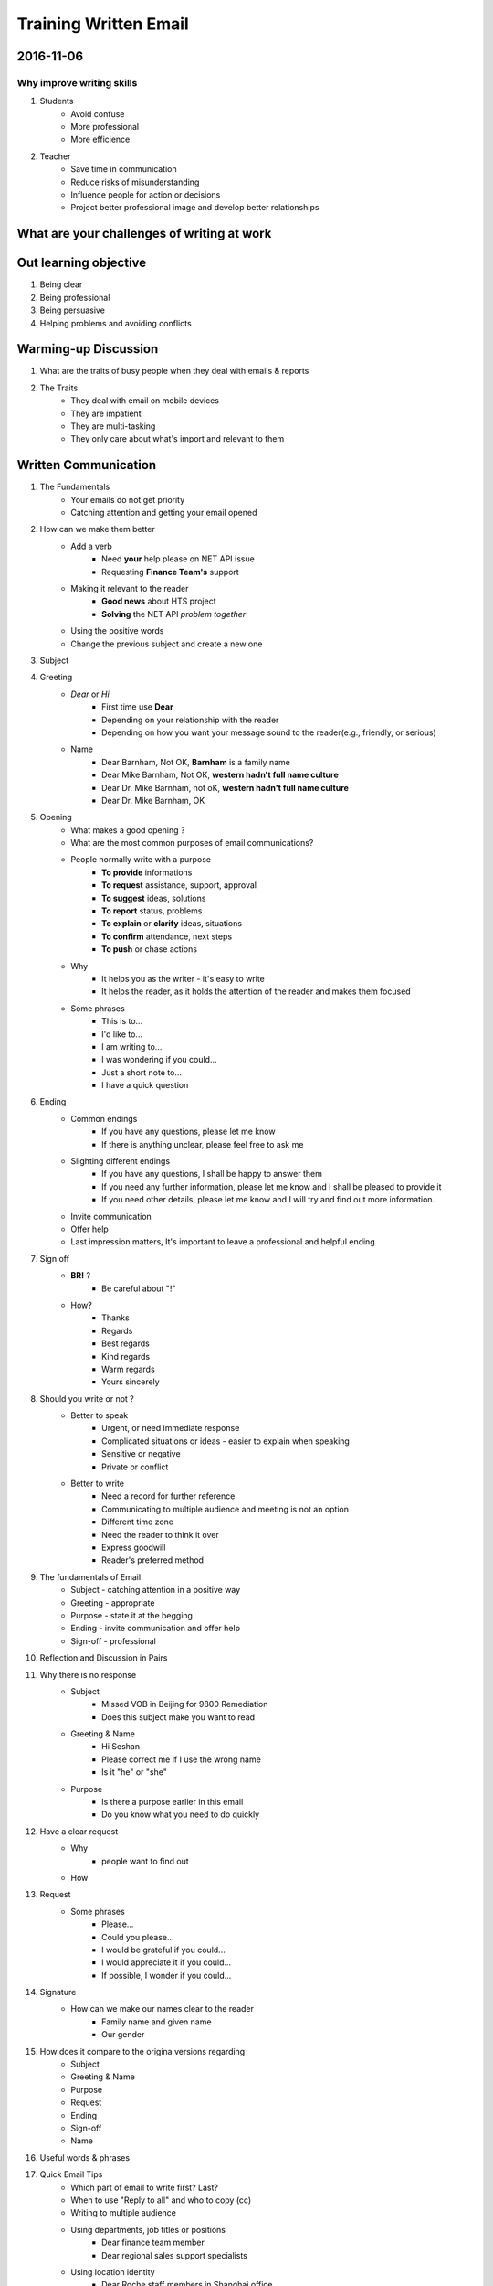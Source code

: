 Training Written Email
======================

2016-11-06
----------

Why improve writing skills
~~~~~~~~~~~~~~~~~~~~~~~~~~

#. Students
	+ Avoid confuse
	+ More professional
	+ More efficience
#. Teacher
	+ Save time in communication
	+ Reduce risks of misunderstanding
	+ Influence people for action or decisions
	+ Project better professional image and develop better relationships

What are your challenges of writing at work
-------------------------------------------

Out learning objective
---------------------

#. Being clear
#. Being professional
#. Being persuasive
#. Helping problems and avoiding conflicts

Warming-up Discussion
---------------------

#. What are the traits of busy people when they deal with emails & reports
#. The Traits
	+ They deal with email on mobile devices
	+ They are impatient
	+ They are multi-tasking
	+ They only care about what's import and relevant to them

Written Communication
---------------------

#. The Fundamentals
	+ Your emails do not get priority
	+ Catching attention and getting your email opened
#. How can we make them better
	+  Add a verb
		- Need **your** help please on NET API issue
		- Requesting **Finance Team's** support
	+ Making it relevant to the reader
		- **Good news** about HTS project
		- **Solving** the NET API *problem together*
	+ Using the positive words
	+ Change the previous subject and create a new one

#. Subject
#. Greeting
	+ *Dear* or *Hi*
		- First time use **Dear**
		- Depending on your relationship with the reader
		- Depending on how you want your message sound to the reader(e.g., friendly, or serious)
	+ Name
		- Dear Barnham, Not OK, **Barnham** is a family name
		- Dear Mike Barnham, Not OK, **western hadn't full name culture**
		- Dear Dr. Mike Barnham, not oK, **western hadn't full name culture**
		- Dear Dr. Mike Barnham, OK
#. Opening
	+ What makes a good opening ?
	+ What are the most common purposes of email communications?
	+ People normally write with a purpose
		- **To provide** informations
		- **To request** assistance, support, approval
		- **To suggest** ideas, solutions
		- **To report** status, problems
		- **To explain** or **clarify** ideas, situations
		- **To confirm** attendance, next steps
		- **To push** or chase actions
	+ Why
		- It helps you as the writer - it's easy to write
		- It helps the reader, as it holds the attention of the reader and makes them focused
	+ Some phrases
		- This is to...
		- I'd like to...
		- I am writing to...
		- I was wondering if you could...
		- Just a short note to...
		- I have a quick question
#. Ending
	+ Common endings
		- If you have any questions, please let me know
		- If there is anything unclear, please feel free to ask me
	+ Slighting different endings
		- If you have any questions, I shall be happy to answer them
		- If you need any further information, please let me know and I shall be pleased to provide it
		- If you need other details, please let me know and I will try and find out more information.
	
	+ Invite communication
	+ Offer help
	+ Last impression matters, It's important to leave a professional and helpful ending
#. Sign off
	+ **BR!** ?
		- Be careful about "!"
	+ How?
		- Thanks
		- Regards
		- Best regards
		- Kind regards
		- Warm regards
		- Yours sincerely
#. Should you write or not ?
	+ Better to speak
		- Urgent, or need immediate response
		- Complicated situations or ideas - easier to explain when speaking
		- Sensitive or negative
		- Private or conflict
	+ Better to write
		- Need a record for further reference
		- Communicating to multiple audience and meeting is not an option
		- Different time zone
		- Need the reader to think it over
		- Express goodwill
		- Reader's preferred method
#. The fundamentals of Email
	+ Subject - catching attention in a positive way
	+ Greeting - appropriate
	+ Purpose - state it at the begging
	+ Ending - invite communication and offer help
	+ Sign-off - professional

#. Reflection and Discussion in Pairs
	
#. Why there is no response
	+ Subject
		- Missed VOB in Beijing for 9800 Remediation
		- Does this subject make you want to read
	+ Greeting & Name
		- Hi Seshan
		- Please correct me if I use the wrong name
		- Is it "he" or "she"
	+ Purpose
		- Is there a purpose earlier in this email
		- Do you know what you need to do quickly
#. Have a clear request
	+ Why
		- people want to find out 
	+ How
#. Request
	+ Some phrases
		- Please...
		- Could you please...
		- I would be grateful if you could...
		- I would appreciate it if you could...
		- If possible, I wonder if you could...
#. Signature
	+ How can we make our names clear to the reader
		- Family name and given name
		- Our gender
#. How does it compare to the origina versions regarding
	+ Subject
	+ Greeting & Name
	+ Purpose
	+ Request
	+ Ending
	+ Sign-off
	+ Name
#. Useful words & phrases
#. Quick Email Tips
	+ Which part of email to write first? Last?
	+ When to use "Reply to all" and who to copy (cc)
	+ Writing to multiple audience
	+ Using departments, job titles or positions
		- Dear finance team member
		- Dear regional sales support specialists
	+ Using location identity
		- Dear Roche staff members in Shanghai office
		- Dear BP China colleagues
		- Dear Regulatory Affairs Managers in Asia Pacific
	+ Use project or program names
		- Dear KOL project team members
		- Dear leadership program participants

#. Write or Speak


Clear Structure
---------------

#. Result
#. Conclusion (Opinion)
#. Key Message
#. How can we improve the structure
	+ Adding a summary in the beginning
#. Structure
	+ Putting the conclusion & recommendations in the beginning
	+ Add a summary
		- Results and conclusions and more valuable than detailed information when it comes to decision making
		- With results and conclusions at the beginning, detailed information and background are easier to understand
	+ Summary
		- This is to let you know the result of the trial
		- This is to report our recommendation for the new manufacturing equipment
		- This is to let you know that status of the project
	+ Summary, background, details
	+ Put the most import points first
		- Order of importance
		- Order of Relevance
#. Use Headings and Sub-headings
	+ Why
	+ How to create heading?
		- Extracting key words
		- Using words to describe logic
		- Writing a statement or a clear message
	+ Use short paragraphs and white space
	+ Read between the lines and respond to the reader's needs
	+ Readers have different levels of needs
	+ Clear Structure
		- Summary, Background, Details
		- Use the summary to set the tone
		- Use Headings and Lists
#. Useful Expressions
	+ This is to address your concerns...
	+ This is to clarify some misunderstanding
	+ This is respond to your questions...
	+ This is to assure you ... 


2016-11-07
----------

#. Subject / Good news/ Seeking your help / Solving the problem
	+ Avoid hi all
#. Dear Mr.Barnham / Saty / Dr.Schmidt / Regional Managers
#. This is to let you know/request your advice/confirm the follow-up actions
#. In summary / basically
#. Room rental/ Impact on business/ Well managed plant/
#. I would be grateful if you could / I wonder if you could
#. If you have any questions or need further assistance, ... I will be happy to help

Meeting minutes
~~~~~~~~~~~~~~~

#. Student discuss
	+ pre-meeting
		- meeting content & prepare topic
		- attendee list & learn attendee
		- schedule meeting room & time
		- prepare fruit
	+ in-meeting
		- host control meeting process
		- recorder: recording meeting key message
		- confirm
		- action item & owner
	+ after-meeting
		- tidy up meeting minutes
		- review
		- summary & send out mail
		- track
#. [Teacher] Before, During and After Meeting
	+ Before
		- Make sure you are the right person to do the job
		- Prepare meeting agenda
		- Prepare an outline based on the agenda beforehand
		- Makes sure you know who each attendee is
	+ During
		- If in doubt, ask or confirm
		- Ask someone to replace you if you need leave meeting
	+ After
		- Don't wait too long to write up the minutes
		- Send to the chairperson to review before distributing
		- Follow up
#. What should Meeting Minutes Include
	+ Must include
		- Agreement - decisions, conclusions
		- Action points - including What, Who and When
	+ Should include
		- Agenda
	+ May include
		- Opinions - if agreed to important
#. What Else Can Meeting Minutes Include
	+ Name or purpose of meeting
	+ When
	+ Where
	+ Who are present
	+ Who are absent
	+ Who are in attendance
	+ Summary
#. Two common kinds of Structure for Meeting Minutes
	+ Following the structure of the agenda itself (Example 6 on Page 13)
	+ Create a structure using different action owners as the topics (Example 7 on Page 15)

Professional and Effective Email
--------------------------------

#. Learning Points
	+ Align with company or team's goals
	+ Mention investment, not cost or expense
	+ Assume success and ask them something about next steps 
		- Change the "Yes/No" question to "Which/How" question
	+ Ask for support, not approval
#. The six principle
	+ Liking 
		- if people like you they are more
	+ Following(Consensus)
		- People follow similar others
		- Why : Easy - No time to analyse every choice we make
	+ Pay back(R)
	+ Consistency
	+ Authority
	+ Scarcity
		- When something is difficult to get 
#. Case study worksheet
	+ Greeting
	+ 1st Sentence
	+ Summary
	+ Points to make(use headings)
	+ Request
	+ Subject
#. Value before price
#. You may write like this...
	+ Ask him to approve it
		- Reaction - this invites a decision (yes/no)
	+ Ask him to consider it
		- Risk - he will delay making decision
	+ Ask for help - eg 'Need your help please'
		- neutral, as it requires him to take the next step
	+ Offer help to make him more successful - eg 'Improving marketing effectiveness'
		- Reaction - very positive, as this focuses on what he does as a marketing director and he doesn't have to take the next step
	+ Small, Tiny, Reasonable
#. Case Summary
	+ Align your proposal to management goals
	+ Use the summary to set the tone
	+ Assume success - ask him about the next steps
	+ Use comparison to establish advantages
	+ Don't just sell benefit, Sell pains and risks too.
#. Reflection and Discussion in Pairs
	+ Basically we had discussed
 
#. What are Negative Issues
	+ Announcing had news
#. Common Reasons People Disagree with Each Other
	+ Information Gap
	+ Different Motives
		- If I know where you are coming from, I can take you to where I am going.
#. Dealing with Negative Issues
	+ Try to speak first and ask why
		- "Seek first to understand, then to be understood" - Stephen R. Covey
		- Habit 5 of "the 7 habits of Highly Effective People"
	+ If writing, start and finish by being positive (Sandwich Approach)
	+ Using the "We solve the problem together" mentality
	+ Don't write when you are angry
	+ Try to speak first, or invite discussion
	+ Start and finish by being positive
#. Start by Being Positive
	+ Thank you for your email. I appreciate it/the information
		- Show appreciation
	+ Thank you for letting me know. I understand it/the situation
		- Show understanding
	+ Thank you for pointing that out. I agree it's a very important serious issue
		- agreeing
#. Start by showing appreciation, understanding or agreement
#. Using Positive Language in the middle
	+ Use objective language
		- Maybe you can consider
		- Perhaps there's more you can add
		- Have you thought about...
	+ I'm not absolutely right, This is just my opinion
#. Finish by Being Positive
	+ I welcome any suggestions you may have, If you have any questions I will also be happy to answer them
	+ I am open to your suggestions and will be happy to discuss with you on the phone
	+ Happy to discuss

#. Showing openness and inviting 

Invite Discussion
-----------------

#. People are more sensitive and reasonable when face to face or when speaking on the phone

Reflection and Discussion in Pairs
----------------------------------

Case Summary
------------

#. Speak first if there's a problem
#. Follow up after speaking
#. Use a positive subject and purpose to set the tone
#. Copy openly to make your agreement more public
#. Don't accuse people - be positive even though people didn't


Sharing 2017-05-19
------------------

#. I'm Lamfung, from windows client team, I focus on windows MC and EC,
#. sometimes I will check SC and TC, and support Orion and KeTian.

#. At this slide, I will share you two diagrams.
#. In the past 7 months, I had analyzed 92 customer tickets and fixed 20 windows client CFD bug in SP and EP.

#. In the Monthly Trend, it shows the tickets I analyzed each month which recorded in the PITs, and the total ticket count which caused by windows MC client. 

#. When received a ticket from customer, we will analyze first, after that mark which component cause this issue.

#. Here is the distribution of the 92 tickets, 41% was caused by MC, 13% was caused by WME which include audio, video and proxy issue, 10% was caused by GPC, 7% was caused by page.

#. From the distribution diagram, it tells us, 

#. That's all my sharing, thanks.


4Ps
----

#. Purposeful
#. Polite
#. Positive
#. Properly organized
#. Relevant



